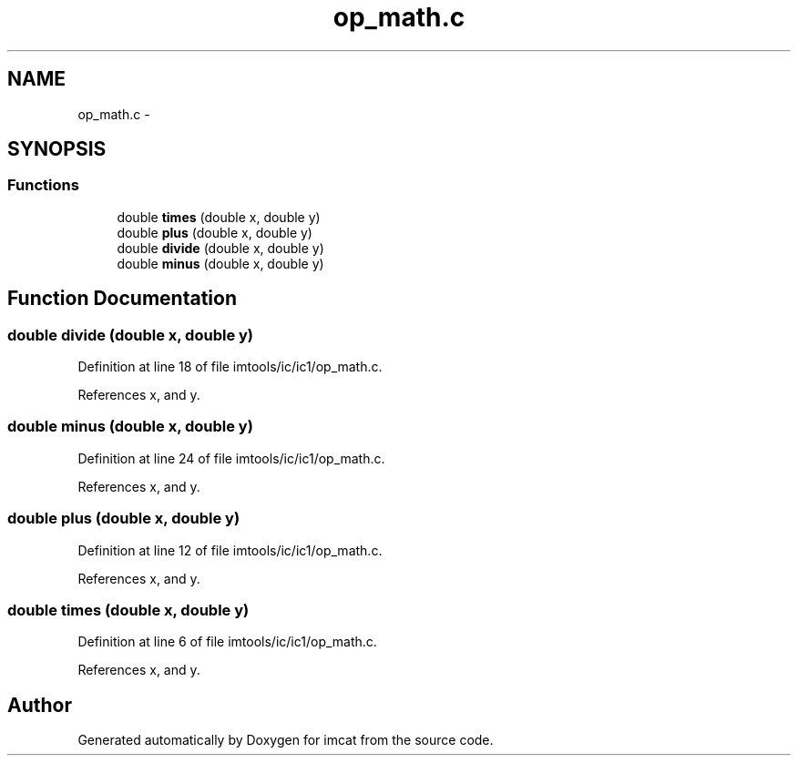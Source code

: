 .TH "op_math.c" 3 "23 Dec 2003" "imcat" \" -*- nroff -*-
.ad l
.nh
.SH NAME
op_math.c \- 
.SH SYNOPSIS
.br
.PP
.SS "Functions"

.in +1c
.ti -1c
.RI "double \fBtimes\fP (double x, double y)"
.br
.ti -1c
.RI "double \fBplus\fP (double x, double y)"
.br
.ti -1c
.RI "double \fBdivide\fP (double x, double y)"
.br
.ti -1c
.RI "double \fBminus\fP (double x, double y)"
.br
.in -1c
.SH "Function Documentation"
.PP 
.SS "double divide (double x, double y)"
.PP
Definition at line 18 of file imtools/ic/ic1/op_math.c.
.PP
References x, and y.
.SS "double minus (double x, double y)"
.PP
Definition at line 24 of file imtools/ic/ic1/op_math.c.
.PP
References x, and y.
.SS "double plus (double x, double y)"
.PP
Definition at line 12 of file imtools/ic/ic1/op_math.c.
.PP
References x, and y.
.SS "double times (double x, double y)"
.PP
Definition at line 6 of file imtools/ic/ic1/op_math.c.
.PP
References x, and y.
.SH "Author"
.PP 
Generated automatically by Doxygen for imcat from the source code.

